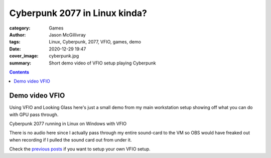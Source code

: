 Cyberpunk 2077 in Linux kinda?
##############################

:category: Games
:author: Jason McGillivray
:tags: Linux, Cyberpunk, 2077, VFIO, games, demo
:date: 2020-12-29 19:47
:cover_image: cyberpunk.jpg
:summary: Short demo video of VFIO setup playing Cyberpunk

.. contents::

Demo video VFIO
***************

Using VFIO and Looking Glass here's just a small demo from my main workstation setup showing off what you can do with GPU pass through.

.. youtube:: Hs7wPAIM5t8

Cyberpunk 2077 running in Linux on Windows with VFIO

There is no audio here since I actually pass through my entire sound-card to the VM so OBS would have freaked out when recording if I pulled the sound card out from under it.

Check the `previous posts <{filename}/vfio_part1.rst>`_ if you want to setup your own VFIO setup.

